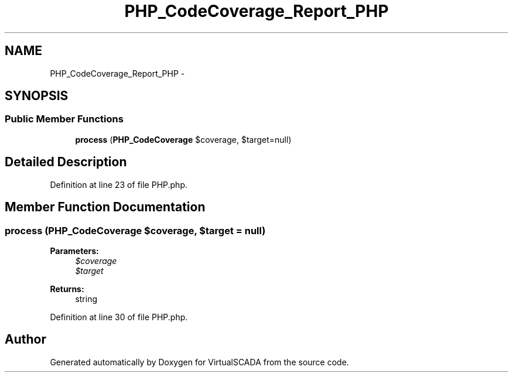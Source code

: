 .TH "PHP_CodeCoverage_Report_PHP" 3 "Tue Apr 14 2015" "Version 1.0" "VirtualSCADA" \" -*- nroff -*-
.ad l
.nh
.SH NAME
PHP_CodeCoverage_Report_PHP \- 
.SH SYNOPSIS
.br
.PP
.SS "Public Member Functions"

.in +1c
.ti -1c
.RI "\fBprocess\fP (\fBPHP_CodeCoverage\fP $coverage, $target=null)"
.br
.in -1c
.SH "Detailed Description"
.PP 
Definition at line 23 of file PHP\&.php\&.
.SH "Member Function Documentation"
.PP 
.SS "process (\fBPHP_CodeCoverage\fP $coverage,  $target = \fCnull\fP)"

.PP
\fBParameters:\fP
.RS 4
\fI$coverage\fP 
.br
\fI$target\fP 
.RE
.PP
\fBReturns:\fP
.RS 4
string 
.RE
.PP

.PP
Definition at line 30 of file PHP\&.php\&.

.SH "Author"
.PP 
Generated automatically by Doxygen for VirtualSCADA from the source code\&.
